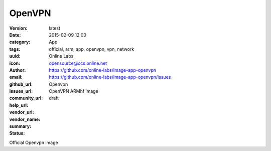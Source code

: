 OpenVPN
#######

:version: latest
:date: 2015-02-09 12:00
:category: App
:tags: official, arm, app, openvpn, vpn, network
:uuid:
:icon:
:author: Online Labs
:email: opensource@ocs.online.net
:github_url: https://github.com/online-labs/image-app-openvpn
:issues_url: https://github.com/online-labs/image-app-openvpn/issues
:community_url:
:help_url:
:vendor_url:
:vendor_name: Openvpn
:summary: OpenVPN ARMhf image
:status: draft

Official Openvpn image
